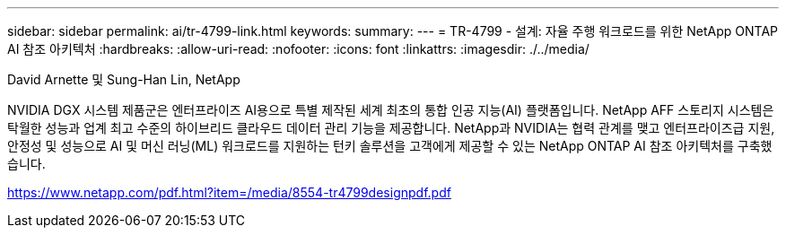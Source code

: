 ---
sidebar: sidebar 
permalink: ai/tr-4799-link.html 
keywords:  
summary:  
---
= TR-4799 - 설계: 자율 주행 워크로드를 위한 NetApp ONTAP AI 참조 아키텍처
:hardbreaks:
:allow-uri-read: 
:nofooter: 
:icons: font
:linkattrs: 
:imagesdir: ./../media/


David Arnette 및 Sung-Han Lin, NetApp

NVIDIA DGX 시스템 제품군은 엔터프라이즈 AI용으로 특별 제작된 세계 최초의 통합 인공 지능(AI) 플랫폼입니다. NetApp AFF 스토리지 시스템은 탁월한 성능과 업계 최고 수준의 하이브리드 클라우드 데이터 관리 기능을 제공합니다. NetApp과 NVIDIA는 협력 관계를 맺고 엔터프라이즈급 지원, 안정성 및 성능으로 AI 및 머신 러닝(ML) 워크로드를 지원하는 턴키 솔루션을 고객에게 제공할 수 있는 NetApp ONTAP AI 참조 아키텍처를 구축했습니다.

link:https://www.netapp.com/pdf.html?item=/media/8554-tr4799designpdf.pdf["https://www.netapp.com/pdf.html?item=/media/8554-tr4799designpdf.pdf"^]
